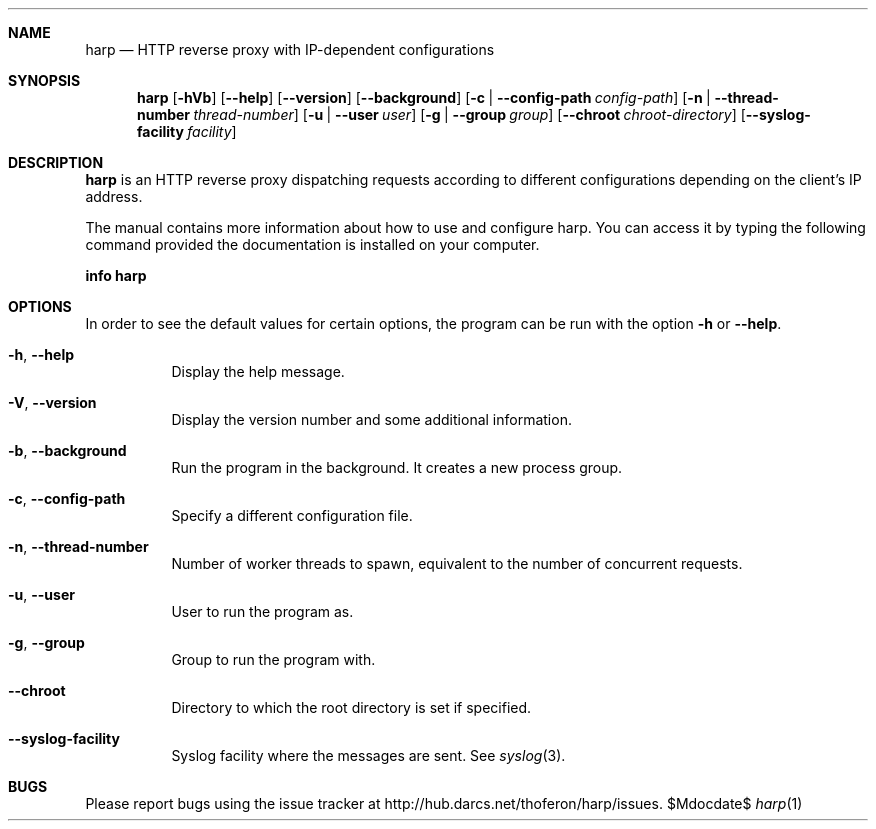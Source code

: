 .Dd $Mdocdate$
.Dt harp 1 "libharp manual"

.Sh NAME
.Nm harp
.Nd HTTP reverse proxy with IP-dependent configurations

.Sh SYNOPSIS
.Nm
.Op Fl hVb
.Op Fl -help
.Op Fl -version
.Op Fl -background
.Op Fl c | Fl -config-path Ar config-path
.Op Fl n | Fl -thread-number Ar thread-number
.Op Fl u | Fl -user Ar user
.Op Fl g | Fl -group Ar group
.Op Fl -chroot Ar chroot-directory
.Op Fl -syslog-facility Ar facility

.Sh DESCRIPTION

.Nm
is an HTTP reverse proxy dispatching requests according to different
configurations depending on the client's IP address.

The manual contains more information about how to use and configure harp.
You can access it by typing the following command provided the documentation
is installed on your computer.

.Ic info harp

.Sh OPTIONS

In order to see the default values for certain options, the program can be run
with the option
.Fl h
or
.Fl -help .

.Bl -tag -width Ds
.It Fl h , Fl -help
Display the help message.
.It Fl V , Fl -version
Display the version number and some additional information.
.It Fl b , Fl -background
Run the program in the background. It creates a new process group.
.It Fl c , Fl -config-path
Specify a different configuration file.
.It Fl n , Fl -thread-number
Number of worker threads to spawn, equivalent to the number of concurrent
requests.
.It Fl u , Fl -user
User to run the program as.
.It Fl g , Fl -group
Group to run the program with.
.It Fl -chroot
Directory to which the root directory is set if specified.
.It Fl -syslog-facility
Syslog facility where the messages are sent. See
.Xr syslog 3 .
.El

.Sh BUGS
Please report bugs using the issue tracker at
.Lk http://hub.darcs.net/thoferon/harp/issues .
